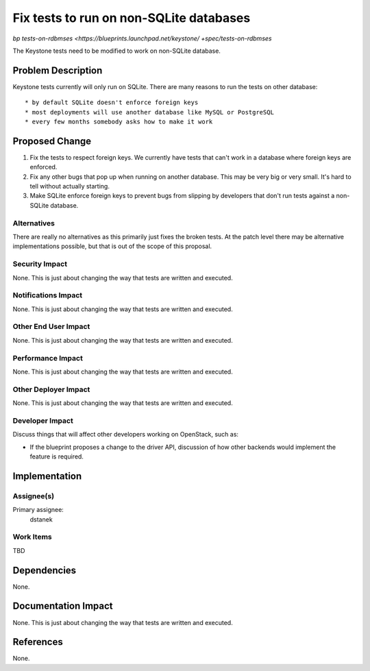 ..
 This work is licensed under a Creative Commons Attribution 3.0 Unported
 License.

 http://creativecommons.org/licenses/by/3.0/legalcode

========================================
Fix tests to run on non-SQLite databases
========================================

`bp tests-on-rdbmses <https://blueprints.launchpad.net/keystone/ +spec/tests-on-rdbmses`


The Keystone tests need to be modified to work on non-SQLite database.


Problem Description
===================

Keystone tests currently will only run on SQLite. There are many reasons to
run the tests on other database::

* by default SQLite doesn't enforce foreign keys
* most deployments will use another database like MySQL or PostgreSQL
* every few months somebody asks how to make it work


Proposed Change
===============

1. Fix the tests to respect foreign keys. We currently have tests that can't
   work in a database where foreign keys are enforced.
2. Fix any other bugs that pop up when running on another database. This may be
   very big or very small. It's hard to tell without actually starting.
3. Make SQLite enforce foreign keys to prevent bugs from slipping by
   developers that don't run tests against a non-SQLite database.

Alternatives
------------

There are really no alternatives as this primarily just fixes the broken tests.
At the patch level there may be alternative implementations possible, but that
is out of the scope of this proposal.

Security Impact
---------------

None. This is just about changing the way that tests are written and executed.

Notifications Impact
--------------------

None. This is just about changing the way that tests are written and executed.

Other End User Impact
---------------------

None. This is just about changing the way that tests are written and executed.

Performance Impact
------------------

None. This is just about changing the way that tests are written and executed.

Other Deployer Impact
---------------------

None. This is just about changing the way that tests are written and executed.

Developer Impact
----------------

Discuss things that will affect other developers working on OpenStack,
such as:

* If the blueprint proposes a change to the driver API, discussion of how
  other backends would implement the feature is required.


Implementation
==============

Assignee(s)
-----------

Primary assignee:
  dstanek

Work Items
----------

TBD


Dependencies
============

None.


Documentation Impact
====================

None. This is just about changing the way that tests are written and executed.


References
==========

None.
